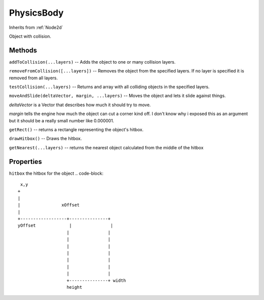 .. _PhysicsBody:

***********
PhysicsBody
***********
Inherits from :ref:`Node2d`

Object with collision.


Methods
#######
``addToCollision(...layers)``
--  Adds the object to one or many collision layers.

``removeFromCollision([...layers])``
--  Removes the object from the specified layers.
If no layer is specified it is removed from all layers.

``testCollision(...layers)``
--  Returns and array with all colliding objects in the specified layers.

``moveAndSlide(deltaVector, margin, ...layers)``
-- Moves the object and lets it slide against things.

*deltaVector* is a Vector that describes how much it should try to move.

*margin* tells the engine how much the object can cut a corner kind off.
I don't know why i exposed this as an argument
but it should be a really small number like 0.000001.

``getRect()``
--  returns a rectangle representing the object's hitbox.

``drawHitbox()``
--  Draws the hitbox.

``getNearest(...layers)``
--  returns the nearest object calculated from the middle of the hitbox


Properties
##########
``hitbox`` the hitbox for the object
.. code-block::

       x,y
      +
      |
      |                xOffset
      |
      +------------------+---------------+
      yOffset             |               |
                         |               |
                         |               |
                         |               |
                         |               |
                         |               |
                         |               |
                         |               |
                         +---------------+ width
                         height
